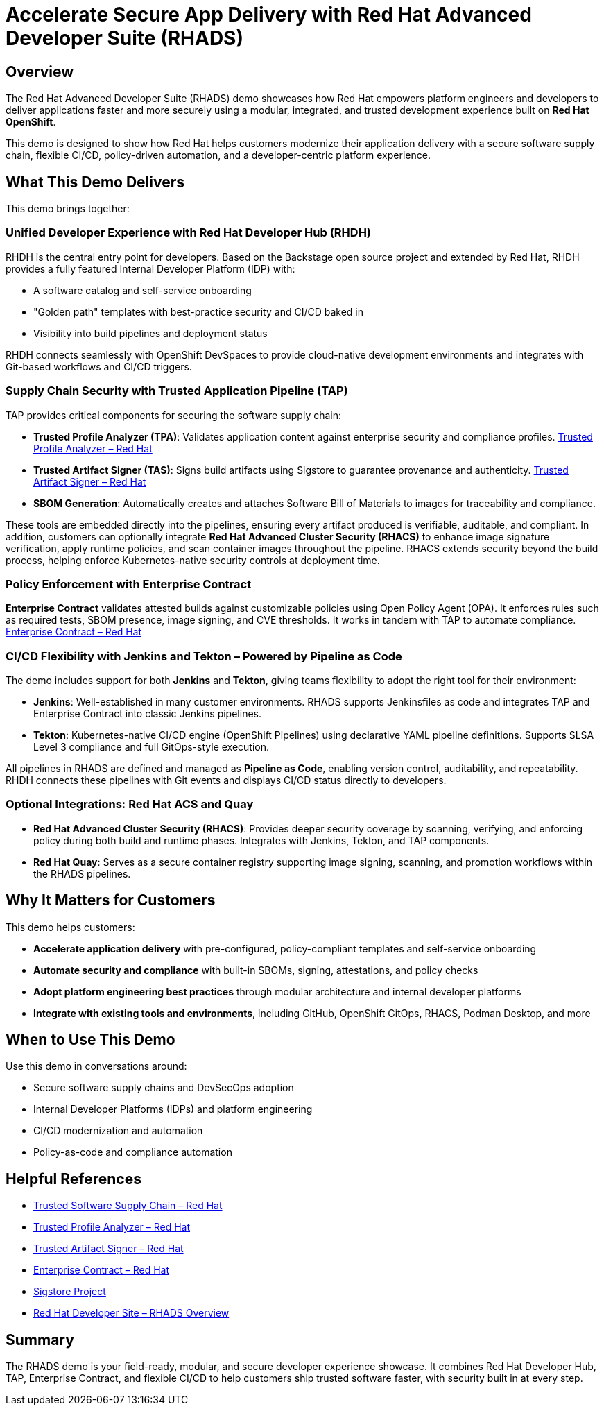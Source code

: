= Accelerate Secure App Delivery with Red Hat Advanced Developer Suite (RHADS)

== Overview

The Red Hat Advanced Developer Suite (RHADS) demo showcases how Red Hat empowers platform engineers and developers to deliver applications faster and more securely using a modular, integrated, and trusted development experience built on *Red Hat OpenShift*.

This demo is designed to show how Red Hat helps customers modernize their application delivery with a secure software supply chain, flexible CI/CD, policy-driven automation, and a developer-centric platform experience.

== What This Demo Delivers

This demo brings together:

=== Unified Developer Experience with Red Hat Developer Hub (RHDH)

RHDH is the central entry point for developers. Based on the Backstage open source project and extended by Red Hat, RHDH provides a fully featured Internal Developer Platform (IDP) with:

* A software catalog and self-service onboarding
* "Golden path" templates with best-practice security and CI/CD baked in
* Visibility into build pipelines and deployment status

RHDH connects seamlessly with OpenShift DevSpaces to provide cloud-native development environments and integrates with Git-based workflows and CI/CD triggers.

=== Supply Chain Security with Trusted Application Pipeline (TAP)

TAP provides critical components for securing the software supply chain:

* *Trusted Profile Analyzer (TPA)*: Validates application content against enterprise security and compliance profiles.
  link:https://www.redhat.com/en/technologies/cloud-computing/openshift/devsecops#trusted-profile-analyzer[Trusted Profile Analyzer – Red Hat^]
* *Trusted Artifact Signer (TAS)*: Signs build artifacts using Sigstore to guarantee provenance and authenticity.
  link:https://www.redhat.com/en/technologies/cloud-computing/openshift/devsecops#trusted-artifact-signer[Trusted Artifact Signer – Red Hat^]
* *SBOM Generation*: Automatically creates and attaches Software Bill of Materials to images for traceability and compliance.

These tools are embedded directly into the pipelines, ensuring every artifact produced is verifiable, auditable, and compliant. In addition, customers can optionally integrate *Red Hat Advanced Cluster Security (RHACS)* to enhance image signature verification, apply runtime policies, and scan container images throughout the pipeline. RHACS extends security beyond the build process, helping enforce Kubernetes-native security controls at deployment time.

=== Policy Enforcement with Enterprise Contract

*Enterprise Contract* validates attested builds against customizable policies using Open Policy Agent (OPA). It enforces rules such as required tests, SBOM presence, image signing, and CVE thresholds. It works in tandem with TAP to automate compliance.
link:https://www.redhat.com/en/technologies/cloud-computing/openshift/devsecops#enterprise-contract[Enterprise Contract – Red Hat^]

=== CI/CD Flexibility with Jenkins and Tekton – Powered by Pipeline as Code

The demo includes support for both *Jenkins* and *Tekton*, giving teams flexibility to adopt the right tool for their environment:

* *Jenkins*: Well-established in many customer environments. RHADS supports Jenkinsfiles as code and integrates TAP and Enterprise Contract into classic Jenkins pipelines.
* *Tekton*: Kubernetes-native CI/CD engine (OpenShift Pipelines) using declarative YAML pipeline definitions. Supports SLSA Level 3 compliance and full GitOps-style execution.

All pipelines in RHADS are defined and managed as *Pipeline as Code*, enabling version control, auditability, and repeatability. RHDH connects these pipelines with Git events and displays CI/CD status directly to developers.

=== Optional Integrations: Red Hat ACS and Quay

* *Red Hat Advanced Cluster Security (RHACS)*: Provides deeper security coverage by scanning, verifying, and enforcing policy during both build and runtime phases. Integrates with Jenkins, Tekton, and TAP components.
* *Red Hat Quay*: Serves as a secure container registry supporting image signing, scanning, and promotion workflows within the RHADS pipelines.

== Why It Matters for Customers

This demo helps customers:

* *Accelerate application delivery* with pre-configured, policy-compliant templates and self-service onboarding
* *Automate security and compliance* with built-in SBOMs, signing, attestations, and policy checks
* *Adopt platform engineering best practices* through modular architecture and internal developer platforms
* *Integrate with existing tools and environments*, including GitHub, OpenShift GitOps, RHACS, Podman Desktop, and more

== When to Use This Demo

Use this demo in conversations around:

* Secure software supply chains and DevSecOps adoption
* Internal Developer Platforms (IDPs) and platform engineering
* CI/CD modernization and automation
* Policy-as-code and compliance automation

== Helpful References

* link:https://www.redhat.com/en/solutions/trusted-software-supply-chain[Trusted Software Supply Chain – Red Hat^]
* link:https://www.redhat.com/en/technologies/cloud-computing/openshift/devsecops#trusted-profile-analyzer[Trusted Profile Analyzer – Red Hat^]
* link:https://www.redhat.com/en/technologies/cloud-computing/openshift/devsecops#trusted-artifact-signer[Trusted Artifact Signer – Red Hat^]
* link:https://www.redhat.com/en/technologies/cloud-computing/openshift/devsecops#enterprise-contract[Enterprise Contract – Red Hat^]
* link:https://www.sigstore.dev/[Sigstore Project^]
* link:https://developers.redhat.com/products/advanced-developer-suite[Red Hat Developer Site – RHADS Overview^]

== Summary

The RHADS demo is your field-ready, modular, and secure developer experience showcase. It combines Red Hat Developer Hub, TAP, Enterprise Contract, and flexible CI/CD to help customers ship trusted software faster, with security built in at every step.
